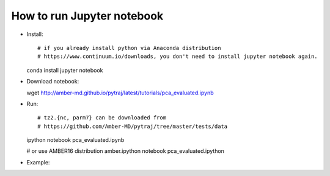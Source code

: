 .. _tutorial_run_jupyter_notebook:

How to run Jupyter notebook
---------------------------

- Install::

  # if you already install python via Anaconda distribution
  # https://www.continuum.io/downloads, you don't need to install jupyter notebook again.

  conda install jupyter notebook

- Download notebook::
 
  wget  http://amber-md.github.io/pytraj/latest/tutorials/pca_evaluated.ipynb 

- Run::

  # tz2.{nc, parm7} can be downloaded from
  # https://github.com/Amber-MD/pytraj/tree/master/tests/data

  ipython notebook pca_evaluated.ipynb

  # or use AMBER16 distribution
  amber.ipython notebook pca_evaluated.ipython

- Example:

.. image:: images/tutorial_autoimage.png
